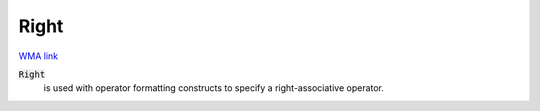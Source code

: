 Right
=====

`WMA link <https://reference.wolfram.com/language/ref/Right.html>`_


:code:`Right`
    is used with operator formatting constructs to specify a right-associative operator.



